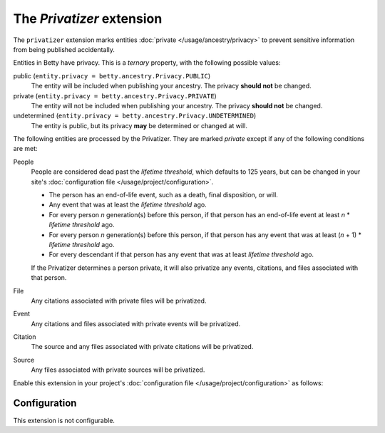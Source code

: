 The *Privatizer* extension
========================
The ``privatizer`` extension marks entities :doc:`private </usage/ancestry/privacy>`
to prevent sensitive information from being published accidentally.

Entities in Betty have privacy. This is a *ternary* property, with the following possible values:

public (``entity.privacy = betty.ancestry.Privacy.PUBLIC``)
    The entity will be included when publishing your ancestry. The privacy **should not** be changed.
private (``entity.privacy = betty.ancestry.Privacy.PRIVATE``)
    The entity will not be included when publishing your ancestry. The privacy **should not** be changed.
undetermined (``entity.privacy = betty.ancestry.Privacy.UNDETERMINED``)
    The entity is public, but its privacy **may** be determined or changed at will.

The following entities are processed by the Privatizer. They are marked *private* except if any of the following
conditions are met:

People
  People are considered dead past the *lifetime threshold*, which defaults to 125 years, but can be changed in your
  site's :doc:`configuration file </usage/project/configuration>`.

  * The person has an end-of-life event, such as a death, final disposition, or will.
  * Any event that was at least the *lifetime threshold* ago.
  * For every person *n* generation(s) before this person, if that person has an end-of-life event at least *n* *
    *lifetime threshold* ago.
  * For every person *n* generation(s) before this person, if that person has any event that was at least (*n* + 1) *
    *lifetime threshold* ago.
  * For every descendant if that person has any event that was at least *lifetime threshold* ago.

  If the Privatizer determines a person private, it will also privatize any events, citations, and files associated
  with that person.

File
  Any citations associated with private files will be privatized.

Event
  Any citations and files associated with private events will be privatized.

Citation
  The source and any files associated with private citations will be privatized.

Source
  Any files associated with private sources will be privatized.

Enable this extension in your project's :doc:`configuration file </usage/project/configuration>` as follows:

.. tab-set::

   .. tab-item:: YAML

      .. code-block:: yaml

          extensions:
            privatizer: {}

   .. tab-item:: JSON

      .. code-block:: json

          {
            "extensions": {
              "privatizer": {}
            }
          }

Configuration
-------------
This extension is not configurable.
